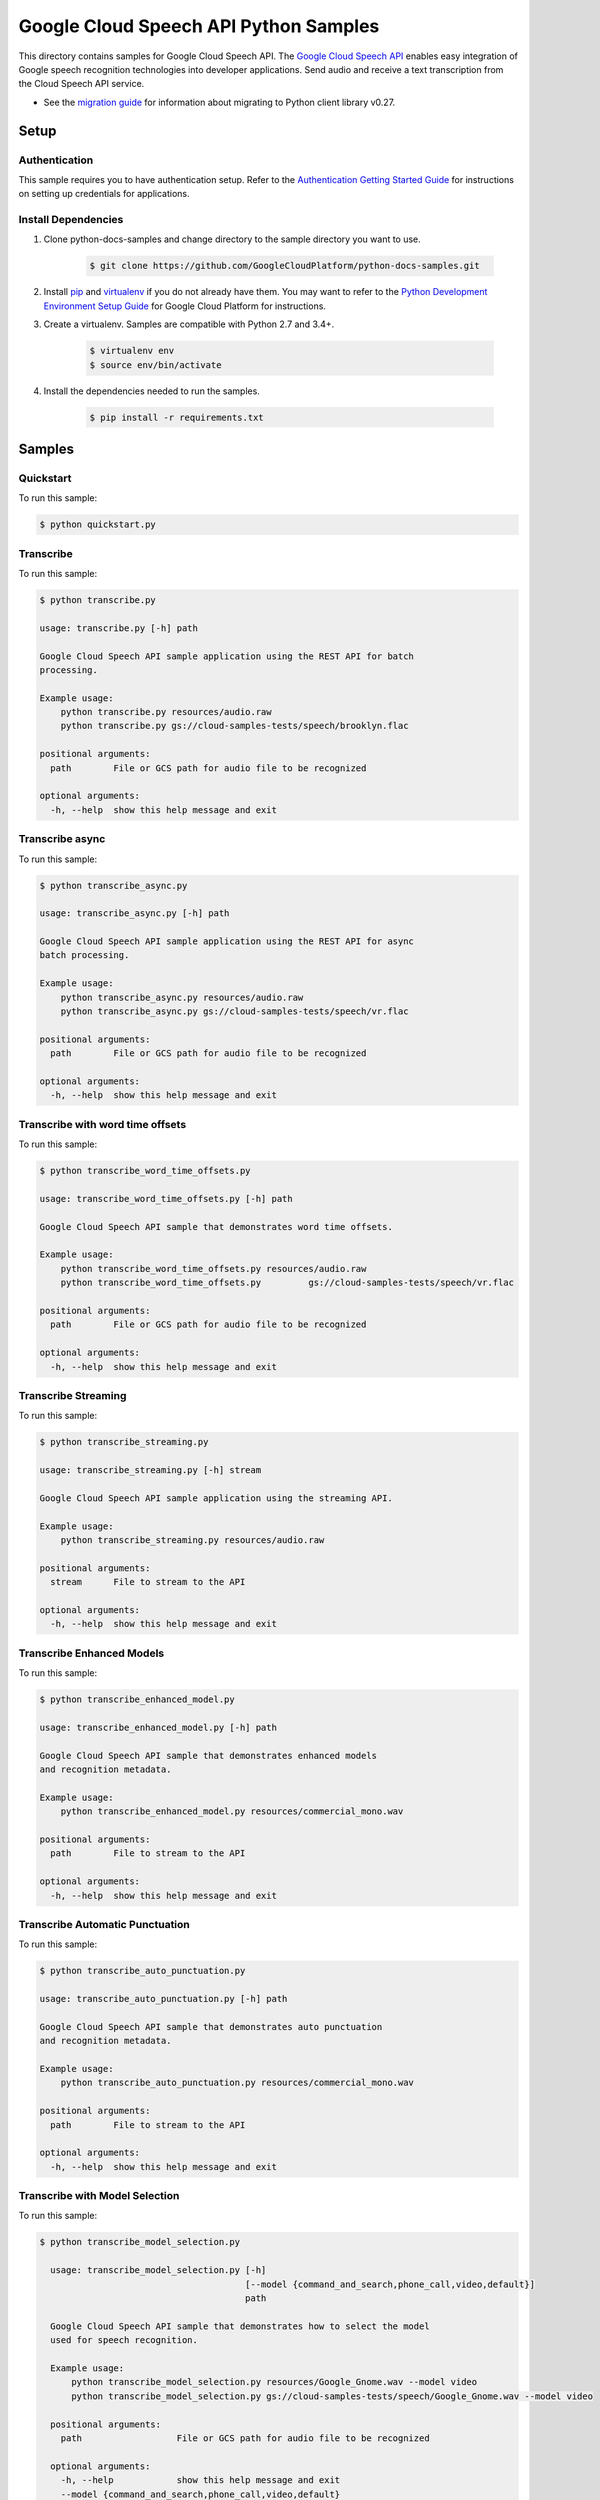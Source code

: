 .. This file is automatically generated. Do not edit this file directly.

Google Cloud Speech API Python Samples
===============================================================================

.. image:: https://gstatic.com/cloudssh/images/open-btn.png
   :target: https://console.cloud.google.com/cloudshell/open?git_repo=https://github.com/GoogleCloudPlatform/python-docs-samples&page=editor&open_in_editor=speech/cloud-client/README.rst


This directory contains samples for Google Cloud Speech API. The `Google Cloud Speech API`_ enables easy integration of Google speech recognition technologies into developer applications. Send audio and receive a text transcription from the Cloud Speech API service.

- See the `migration guide`_ for information about migrating to Python client library v0.27.

.. _migration guide: https://cloud.google.com/speech/docs/python-client-migration




.. _Google Cloud Speech API: https://cloud.google.com/speech/docs/

Setup
-------------------------------------------------------------------------------


Authentication
++++++++++++++

This sample requires you to have authentication setup. Refer to the
`Authentication Getting Started Guide`_ for instructions on setting up
credentials for applications.

.. _Authentication Getting Started Guide:
    https://cloud.google.com/docs/authentication/getting-started

Install Dependencies
++++++++++++++++++++

#. Clone python-docs-samples and change directory to the sample directory you want to use.

    .. code-block:: bash

        $ git clone https://github.com/GoogleCloudPlatform/python-docs-samples.git

#. Install `pip`_ and `virtualenv`_ if you do not already have them. You may want to refer to the `Python Development Environment Setup Guide`_ for Google Cloud Platform for instructions.

   .. _Python Development Environment Setup Guide:
       https://cloud.google.com/python/setup

#. Create a virtualenv. Samples are compatible with Python 2.7 and 3.4+.

    .. code-block:: bash

        $ virtualenv env
        $ source env/bin/activate

#. Install the dependencies needed to run the samples.

    .. code-block:: bash

        $ pip install -r requirements.txt

.. _pip: https://pip.pypa.io/
.. _virtualenv: https://virtualenv.pypa.io/

Samples
-------------------------------------------------------------------------------

Quickstart
+++++++++++++++++++++++++++++++++++++++++++++++++++++++++++++++++++++++++++++++

.. image:: https://gstatic.com/cloudssh/images/open-btn.png
   :target: https://console.cloud.google.com/cloudshell/open?git_repo=https://github.com/GoogleCloudPlatform/python-docs-samples&page=editor&open_in_editor=speech/cloud-client/quickstart.py,speech/cloud-client/README.rst




To run this sample:

.. code-block:: bash

    $ python quickstart.py


Transcribe
+++++++++++++++++++++++++++++++++++++++++++++++++++++++++++++++++++++++++++++++

.. image:: https://gstatic.com/cloudssh/images/open-btn.png
   :target: https://console.cloud.google.com/cloudshell/open?git_repo=https://github.com/GoogleCloudPlatform/python-docs-samples&page=editor&open_in_editor=speech/cloud-client/transcribe.py,speech/cloud-client/README.rst




To run this sample:

.. code-block:: bash

    $ python transcribe.py

    usage: transcribe.py [-h] path

    Google Cloud Speech API sample application using the REST API for batch
    processing.

    Example usage:
        python transcribe.py resources/audio.raw
        python transcribe.py gs://cloud-samples-tests/speech/brooklyn.flac

    positional arguments:
      path        File or GCS path for audio file to be recognized

    optional arguments:
      -h, --help  show this help message and exit



Transcribe async
+++++++++++++++++++++++++++++++++++++++++++++++++++++++++++++++++++++++++++++++

.. image:: https://gstatic.com/cloudssh/images/open-btn.png
   :target: https://console.cloud.google.com/cloudshell/open?git_repo=https://github.com/GoogleCloudPlatform/python-docs-samples&page=editor&open_in_editor=speech/cloud-client/transcribe_async.py,speech/cloud-client/README.rst




To run this sample:

.. code-block:: bash

    $ python transcribe_async.py

    usage: transcribe_async.py [-h] path

    Google Cloud Speech API sample application using the REST API for async
    batch processing.

    Example usage:
        python transcribe_async.py resources/audio.raw
        python transcribe_async.py gs://cloud-samples-tests/speech/vr.flac

    positional arguments:
      path        File or GCS path for audio file to be recognized

    optional arguments:
      -h, --help  show this help message and exit



Transcribe with word time offsets
+++++++++++++++++++++++++++++++++++++++++++++++++++++++++++++++++++++++++++++++

.. image:: https://gstatic.com/cloudssh/images/open-btn.png
   :target: https://console.cloud.google.com/cloudshell/open?git_repo=https://github.com/GoogleCloudPlatform/python-docs-samples&page=editor&open_in_editor=speech/cloud-client/transcribe_word_time_offsets.py,speech/cloud-client/README.rst




To run this sample:

.. code-block:: bash

    $ python transcribe_word_time_offsets.py

    usage: transcribe_word_time_offsets.py [-h] path

    Google Cloud Speech API sample that demonstrates word time offsets.

    Example usage:
        python transcribe_word_time_offsets.py resources/audio.raw
        python transcribe_word_time_offsets.py         gs://cloud-samples-tests/speech/vr.flac

    positional arguments:
      path        File or GCS path for audio file to be recognized

    optional arguments:
      -h, --help  show this help message and exit



Transcribe Streaming
+++++++++++++++++++++++++++++++++++++++++++++++++++++++++++++++++++++++++++++++

.. image:: https://gstatic.com/cloudssh/images/open-btn.png
   :target: https://console.cloud.google.com/cloudshell/open?git_repo=https://github.com/GoogleCloudPlatform/python-docs-samples&page=editor&open_in_editor=speech/cloud-client/transcribe_streaming.py,speech/cloud-client/README.rst




To run this sample:

.. code-block:: bash

    $ python transcribe_streaming.py

    usage: transcribe_streaming.py [-h] stream

    Google Cloud Speech API sample application using the streaming API.

    Example usage:
        python transcribe_streaming.py resources/audio.raw

    positional arguments:
      stream      File to stream to the API

    optional arguments:
      -h, --help  show this help message and exit



Transcribe Enhanced Models
+++++++++++++++++++++++++++++++++++++++++++++++++++++++++++++++++++++++++++++++

.. image:: https://gstatic.com/cloudssh/images/open-btn.png
   :target: https://console.cloud.google.com/cloudshell/open?git_repo=https://github.com/GoogleCloudPlatform/python-docs-samples&page=editor&open_in_editor=speech/cloud-client/transcribe_enhanced_model.py,speech/cloud-client/README.rst




To run this sample:

.. code-block:: bash

    $ python transcribe_enhanced_model.py

    usage: transcribe_enhanced_model.py [-h] path

    Google Cloud Speech API sample that demonstrates enhanced models
    and recognition metadata.

    Example usage:
        python transcribe_enhanced_model.py resources/commercial_mono.wav

    positional arguments:
      path        File to stream to the API

    optional arguments:
      -h, --help  show this help message and exit



Transcribe Automatic Punctuation
+++++++++++++++++++++++++++++++++++++++++++++++++++++++++++++++++++++++++++++++

.. image:: https://gstatic.com/cloudssh/images/open-btn.png
   :target: https://console.cloud.google.com/cloudshell/open?git_repo=https://github.com/GoogleCloudPlatform/python-docs-samples&page=editor&open_in_editor=speech/cloud-client/transcribe_auto_punctuation.py,speech/cloud-client/README.rst




To run this sample:

.. code-block:: bash

    $ python transcribe_auto_punctuation.py

    usage: transcribe_auto_punctuation.py [-h] path

    Google Cloud Speech API sample that demonstrates auto punctuation
    and recognition metadata.

    Example usage:
        python transcribe_auto_punctuation.py resources/commercial_mono.wav

    positional arguments:
      path        File to stream to the API

    optional arguments:
      -h, --help  show this help message and exit



Transcribe with Model Selection
+++++++++++++++++++++++++++++++++++++++++++++++++++++++++++++++++++++++++++++++

.. image:: https://gstatic.com/cloudssh/images/open-btn.png
   :target: https://console.cloud.google.com/cloudshell/open?git_repo=https://github.com/GoogleCloudPlatform/python-docs-samples&page=editor&open_in_editor=speech/cloud-client/transcribe_auto_punctuation.py,speech/cloud-client/README.rst




To run this sample:

.. code-block:: bash

    $ python transcribe_model_selection.py
    
      usage: transcribe_model_selection.py [-h]
                                           [--model {command_and_search,phone_call,video,default}]
                                           path

      Google Cloud Speech API sample that demonstrates how to select the model
      used for speech recognition.

      Example usage:
          python transcribe_model_selection.py resources/Google_Gnome.wav --model video
          python transcribe_model_selection.py gs://cloud-samples-tests/speech/Google_Gnome.wav --model video

      positional arguments:
        path                  File or GCS path for audio file to be recognized

      optional arguments:
        -h, --help            show this help message and exit
        --model {command_and_search,phone_call,video,default}
                              The speech recognition model to use



Beta Samples
+++++++++++++++++++++++++++++++++++++++++++++++++++++++++++++++++++++++++++++++

.. image:: https://gstatic.com/cloudssh/images/open-btn.png
   :target: https://console.cloud.google.com/cloudshell/open?git_repo=https://github.com/GoogleCloudPlatform/python-docs-samples&page=editor&open_in_editor=speech/cloud-client/beta_snippets.py,speech/cloud-client/README.rst




To run this sample:

.. code-block:: bash

    $ python beta_snippets.py

    usage: beta_snippets.py [-h] command

    Google Cloud Speech API sample that demonstrates enhanced models
    and recognition metadata.

    Example usage:
        python beta_snippets.py enhanced-model
        python beta_snippets.py metadata
        python beta_snippets.py punctuation
        python beta_snippets.py diarization
        python beta_snippets.py multi-channel
        python beta_snippets.py multi-language
        python beta_snippets.py word-level-conf

    positional arguments:
      command

    optional arguments:
      -h, --help  show this help message and exit





The client library
-------------------------------------------------------------------------------

This sample uses the `Google Cloud Client Library for Python`_.
You can read the documentation for more details on API usage and use GitHub
to `browse the source`_ and  `report issues`_.

.. _Google Cloud Client Library for Python:
    https://googlecloudplatform.github.io/google-cloud-python/
.. _browse the source:
    https://github.com/GoogleCloudPlatform/google-cloud-python
.. _report issues:
    https://github.com/GoogleCloudPlatform/google-cloud-python/issues


.. _Google Cloud SDK: https://cloud.google.com/sdk/
